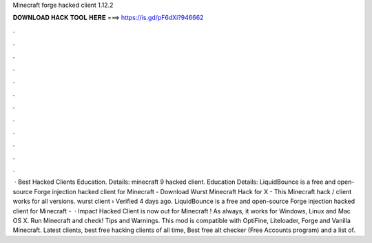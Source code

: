 Minecraft forge hacked client 1.12.2

𝐃𝐎𝐖𝐍𝐋𝐎𝐀𝐃 𝐇𝐀𝐂𝐊 𝐓𝐎𝐎𝐋 𝐇𝐄𝐑𝐄 ===> https://is.gd/pF6dXi?946662

.

.

.

.

.

.

.

.

.

.

.

.

 · Best Hacked Clients Education. Details: minecraft 9 hacked client. Education Details: LiquidBounce is a free and open-source Forge injection hacked client for Minecraft - Download Wurst Minecraft Hack for X - This Minecraft hack / client works for all versions. wurst client › Verified 4 days ago. LiquidBounce is a free and open-source Forge injection hacked client for Minecraft -   · Impact Hacked Client is now out for Minecraft ! As always, it works for Windows, Linux and Mac OS X. Run Minecraft and check! Tips and Warnings. This mod is compatible with OptiFine, Liteloader, Forge and Vanilla Minecraft. Latest clients, best free hacking clients of all time, Best free alt checker (Free Accounts program) and a list of.